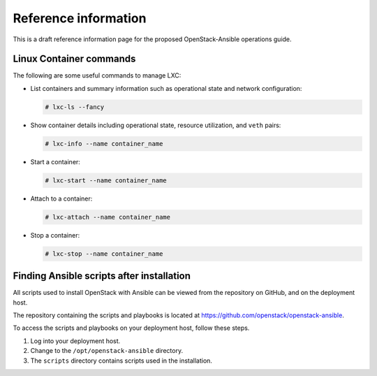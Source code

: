 =====================
Reference information
=====================

This is a draft reference information page for the proposed OpenStack-Ansible
operations guide.

Linux Container commands
~~~~~~~~~~~~~~~~~~~~~~~~

The following are some useful commands to manage LXC:

-  List containers and summary information such as operational state and
   network configuration:

   .. code-block:: shell-session

       # lxc-ls --fancy

-  Show container details including operational state, resource
   utilization, and ``veth`` pairs:

   .. code-block:: shell-session

       # lxc-info --name container_name

-  Start a container:

   .. code-block:: shell-session

       # lxc-start --name container_name

-  Attach to a container:

   .. code-block:: shell-session

       # lxc-attach --name container_name

-  Stop a container:

   .. code-block:: shell-session

       # lxc-stop --name container_name

Finding Ansible scripts after installation
~~~~~~~~~~~~~~~~~~~~~~~~~~~~~~~~~~~~~~~~~~

All scripts used to install OpenStack with Ansible can be viewed from
the repository on GitHub, and on the deployment host.

The repository containing the scripts and playbooks is located at
https://github.com/openstack/openstack-ansible.

To access the scripts and playbooks on your deployment host,
follow these steps.

#. Log into your deployment host.

#. Change to the ``/opt/openstack-ansible`` directory.

#. The ``scripts`` directory contains scripts used in the installation.
